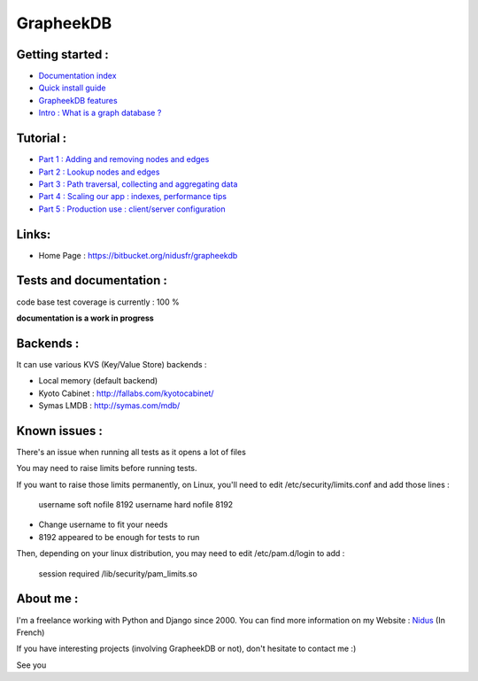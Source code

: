 ==========
GrapheekDB
==========

Getting started :
-----------------

- `Documentation index <https://bitbucket.org/nidusfr/grapheekdb/src/default/docs/index.rst>`_
- `Quick install guide <https://bitbucket.org/nidusfr/grapheekdb/src/default/docs/install.rst>`_
- `GrapheekDB features <https://bitbucket.org/nidusfr/grapheekdb/src/default/docs/features.rst>`_
- `Intro : What is a graph database ? <https://bitbucket.org/nidusfr/grapheekdb/src/default/docs/graph_database.rst>`_

Tutorial :
----------

- `Part 1 : Adding and removing nodes and edges <https://bitbucket.org/nidusfr/grapheekdb/src/default/docs/tutorial1.rst>`_
- `Part 2 : Lookup nodes and edges <https://bitbucket.org/nidusfr/grapheekdb/src/default/docs/tutorial2.rst>`_
- `Part 3 : Path traversal, collecting and aggregating data <https://bitbucket.org/nidusfr/grapheekdb/src/default/docs/tutorial3.rst>`_
- `Part 4 : Scaling our app : indexes, performance tips <https://bitbucket.org/nidusfr/grapheekdb/src/default/docs/tutorial4.rst>`_
- `Part 5 : Production use : client/server configuration <https://bitbucket.org/nidusfr/grapheekdb/src/default/docs/tutorial5.rst>`_

Links:
------

- Home Page : https://bitbucket.org/nidusfr/grapheekdb

Tests and documentation :
-------------------------

code base test coverage is currently : 100 %

**documentation is a work in progress**


Backends :
----------

It can use various KVS (Key/Value Store) backends :

- Local memory (default backend)
- Kyoto Cabinet : http://fallabs.com/kyotocabinet/
- Symas LMDB : http://symas.com/mdb/

Known issues :
--------------

There's an issue when running all tests as it opens a lot of files

You may need to raise limits before running tests.

If you want to raise those limits permanently, on Linux, you'll need to edit /etc/security/limits.conf and add those lines :

	username soft nofile 8192
	username hard nofile 8192

- Change username to fit your needs
- 8192 appeared to be enough for tests to run

Then, depending on your linux distribution, you may need to edit /etc/pam.d/login to add :

	session required /lib/security/pam_limits.so

About me :
----------

I'm a freelance working with Python and Django since 2000.
You can find more information on my Website : `Nidus <http://www.nidus.fr/>`_ (In French)

If you have interesting projects (involving GrapheekDB or not), don't hesitate to contact me :)

See you
